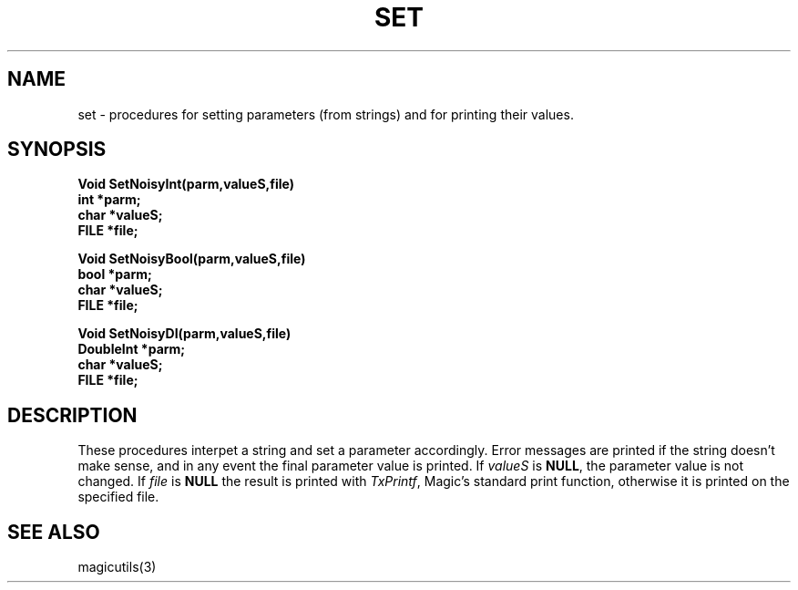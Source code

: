 .TH SET 3
.UC 4
.SH NAME
set \- procedures for setting parameters (from strings) and for 
printing their values.

.SH SYNOPSIS
.nf
.PP
.B "Void SetNoisyInt(parm,valueS,file)"
.B "int *parm;"
.B "char *valueS;"
.B "FILE *file;"
.PP
.B "Void SetNoisyBool(parm,valueS,file)"
.B "bool *parm;"
.B "char *valueS;"
.B "FILE *file;"
.PP
.B "Void SetNoisyDI(parm,valueS,file)"
.B "DoubleInt *parm;"
.B "char *valueS;"
.B "FILE *file;"

.SH DESCRIPTION
These procedures interpet a string and set a parameter accordingly.  Error
messages are printed if the string doesn't make sense, and in any event
the final parameter value is printed.  If \fIvalueS\fR is \fBNULL\fR, 
the parameter
value is not changed.  If \fIfile\fR is \fBNULL\fR the result is printed
with \fITxPrintf\fR, Magic's standard print function, otherwise it is printed
on  the specified file.

.SH SEE ALSO
magicutils\|(3)
